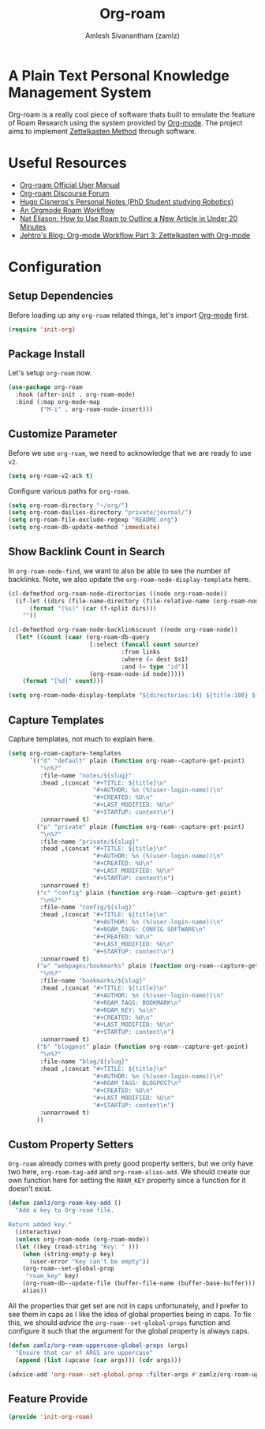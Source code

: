:PROPERTIES:
:ID:       e6532b52-0b06-406f-a7ed-89591de98b40
:ROAM_REFS: https://www.orgroam.com/
:END:
#+TITLE: Org-roam
#+AUTHOR: Amlesh Sivanantham (zamlz)
#+CREATED: [2021-03-27 Sat 00:15]
#+LAST_MODIFIED: [2021-07-24 Sat 11:06:26]
#+STARTUP: content
#+filetags: CONFIG SOFTWARE EMACS

#+DOWNLOADED: screenshot @ 2021-03-27 00:26:48
[[file:data/org_roam_logo.png]]

* A Plain Text Personal Knowledge Management System

Org-roam is a really cool piece of software thats built to emulate the feature of Roam Research using the system provided by [[id:ef93dff4-b19f-4835-9002-9d4215f8a6fe][Org-mode]]. The project aims to implement [[id:1c9102c5-5e91-450a-ace9-e0ebdd73204f][Zettelkasten Method]] through software.

* Useful Resources
- [[https://www.orgroam.com/manual.html][Org-roam Official User Manual]]
- [[https://org-roam.discourse.group/][Org-roam Discourse Forum]]
- [[https://hugocisneros.com/notes/][Hugo Cisneros's Personal Notes (PhD Student studying Robotics)]]
- [[https://rgoswami.me/posts/org-note-workflow/][An Orgmode Roam Workflow]]
- [[https://www.youtube.com/watch?v=RvWic15iXjk][Nat Eliason: How to Use Roam to Outline a New Article in Under 20 Minutes]]
- [[https://blog.jethro.dev/posts/zettelkasten_with_org/][Jehtro's Blog: Org-mode Workflow Part 3: Zettelkasten with Org-mode]]

* Configuration
:PROPERTIES:
:header-args:emacs-lisp: :tangle ~/.config/emacs/lisp/init-org-roam.el :comments both :mkdirp yes
:END:
** Setup Dependencies
Before loading up any =org-roam= related things, let's import [[id:ef93dff4-b19f-4835-9002-9d4215f8a6fe][Org-mode]] first.

#+begin_src emacs-lisp
(require 'init-org)
#+end_src

** Package Install
Let's setup =org-roam= now.

#+begin_src emacs-lisp
(use-package org-roam
  :hook (after-init . org-roam-mode)
  :bind (:map org-mode-map
         ("M-i" . org-roam-node-insert)))
#+end_src

** Customize Parameter
Before we use =org-roam=, we need to acknowledge that we are ready to use =v2=.

#+begin_src emacs-lisp
(setq org-roam-v2-ack t)
#+end_src

Configure various paths for =org-roam=.

#+begin_src emacs-lisp
(setq org-roam-directory "~/org/")
(setq org-roam-dailies-directory "private/journal/")
(setq org-roam-file-exclude-regexp "README.org")
(setq org-roam-db-update-method 'immediate)
#+end_src

** Show Backlink Count in Search
In =org-roam-node-find=, we want to also be able to see the number of backlinks. Note, we also update the =org-roam-node-display-template= here.

#+begin_src emacs-lisp
(cl-defmethod org-roam-node-directories ((node org-roam-node))
  (if-let ((dirs (file-name-directory (file-relative-name (org-roam-node-file node) org-roam-directory))))
      (format "(%s)" (car (f-split dirs)))
    ""))

(cl-defmethod org-roam-node-backlinkscount ((node org-roam-node))
  (let* ((count (caar (org-roam-db-query
                       [:select (funcall count source)
                                :from links
                                :where (= dest $s1)
                                :and (= type "id")]
                       (org-roam-node-id node)))))
    (format "[%d]" count)))

(setq org-roam-node-display-template "${directories:14} ${title:100} ${backlinkscount:6} ${tags:50}")
#+end_src

** Capture Templates
Capture templates, not much to explain here.

#+begin_src emacs-lisp
(setq org-roam-capture-templates
      `(("d" "default" plain (function org-roam--capture-get-point)
         "\n%?"
         :file-name "notes/${slug}"
         :head ,(concat "#+TITLE: ${title}\n"
                        "#+AUTHOR: %n (%(user-login-name))\n"
                        "#+CREATED: %U\n"
                        "#+LAST_MODIFIED: %U\n"
                        "#+STARTUP: content\n")
         :unnarrowed t)
        ("p" "private" plain (function org-roam--capture-get-point)
         "\n%?"
         :file-name "private/${slug}"
         :head ,(concat "#+TITLE: ${title}\n"
                        "#+AUTHOR: %n (%(user-login-name))\n"
                        "#+CREATED: %U\n"
                        "#+LAST_MODIFIED: %U\n"
                        "#+STARTUP: content\n")
         :unnarrowed t)
        ("c" "config" plain (function org-roam--capture-get-point)
         "\n%?"
         :file-name "config/${slug}"
         :head ,(concat "#+TITLE: ${title}\n"
                        "#+AUTHOR: %n (%(user-login-name))\n"
                        "#+ROAM_TAGS: CONFIG SOFTWARE\n"
                        "#+CREATED: %U\n"
                        "#+LAST_MODIFIED: %U\n"
                        "#+STARTUP: content\n")
         :unnarrowed t)
        ("w" "webpages/bookmarks" plain (function org-roam--capture-get-point)
         "\n%?"
         :file-name "bookmarks/${slug}"
         :head ,(concat "#+TITLE: ${title}\n"
                        "#+AUTHOR: %n (%(user-login-name))\n"
                        "#+ROAM_TAGS: BOOKMARK\n"
                        "#+ROAM_KEY: %x\n"
                        "#+CREATED: %U\n"
                        "#+LAST_MODIFIED: %U\n"
                        "#+STARTUP: content\n")
         :unnarrowed t)
        ("b" "blogpost" plain (function org-roam--capture-get-point)
         "\n%?"
         :file-name "blog/${slug}"
         :head ,(concat "#+TITLE: ${title}\n"
                        "#+AUTHOR: %n (%(user-login-name))\n"
                        "#+ROAM_TAGS: BLOGPOST\n"
                        "#+CREATED: %U\n"
                        "#+LAST_MODIFIED: %U\n"
                        "#+STARTUP: content\n")
         :unnarrowed t)
        ))
#+end_src

** Custom Property Setters
=Org-roam= already comes with prety good property setters, but we only have two here, =org-roam-tag-add= and =org-roam-alias-add=. We should create our own function here for setting the =ROAM_KEY= property since a function for it doesn't exist.

#+begin_src emacs-lisp
(defun zamlz/org-roam-key-add ()
  "Add a key to Org-roam file.

Return added key."
  (interactive)
  (unless org-roam-mode (org-roam-mode))
  (let ((key (read-string "Key: " )))
    (when (string-empty-p key)
      (user-error "Key can't be empty"))
    (org-roam--set-global-prop
     "roam_key" key)
    (org-roam-db--update-file (buffer-file-name (buffer-base-buffer)))
    alias))
#+end_src

All the properties that get set are not in caps unfortunately, and I prefer to see them in caps as I like the idea of global properties being in caps. To fix this, we should /advice/ the =org-roam--set-global-props= function and configure it such that the argument for the global property is always caps.

#+begin_src emacs-lisp
(defun zamlz/org-roam-uppercase-global-props (args)
  "Ensure that car of ARGS are uppercase"
  (append (list (upcase (car args))) (cdr args)))
#+end_src

#+begin_src emacs-lisp
(advice-add 'org-roam--set-global-prop :filter-args #'zamlz/org-roam-uppercase-global-props)
#+end_src

** Feature Provide

#+begin_src emacs-lisp
(provide 'init-org-roam)
#+end_src
